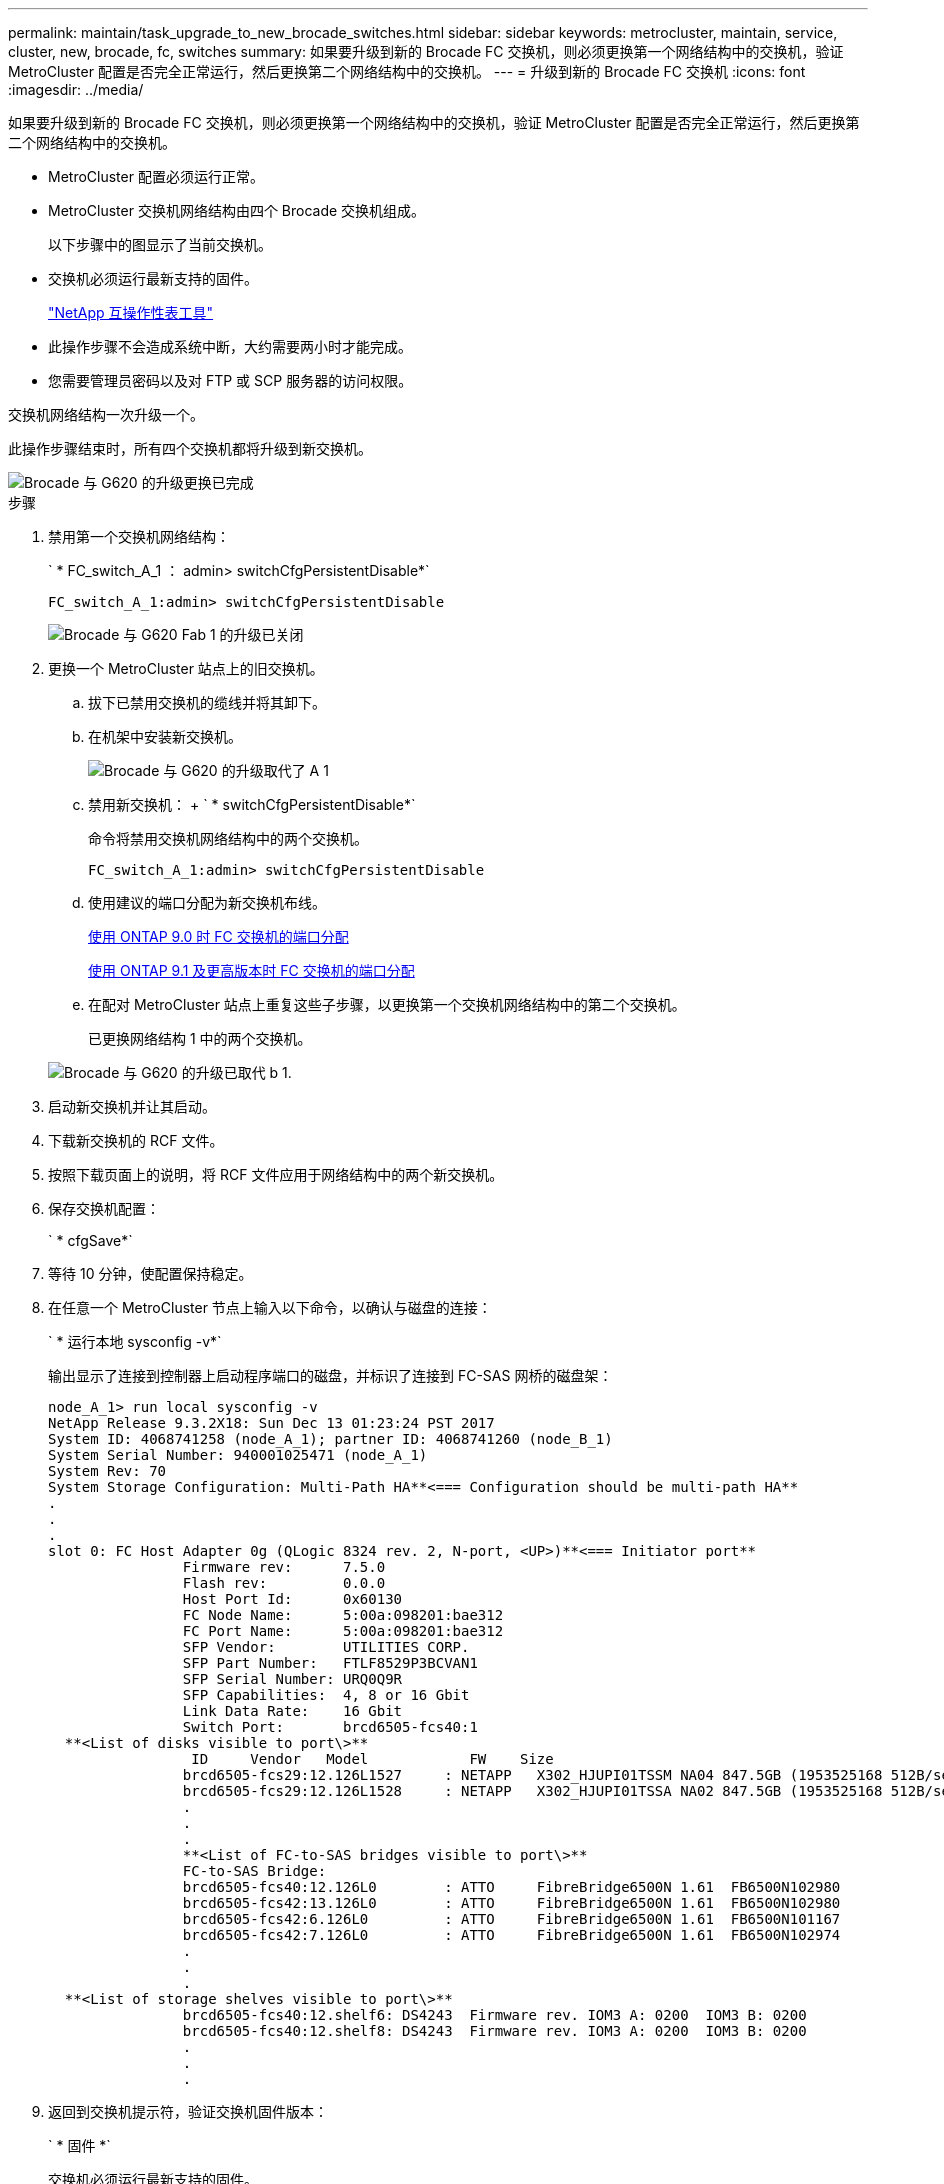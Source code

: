 ---
permalink: maintain/task_upgrade_to_new_brocade_switches.html 
sidebar: sidebar 
keywords: metrocluster, maintain, service, cluster, new, brocade, fc, switches 
summary: 如果要升级到新的 Brocade FC 交换机，则必须更换第一个网络结构中的交换机，验证 MetroCluster 配置是否完全正常运行，然后更换第二个网络结构中的交换机。 
---
= 升级到新的 Brocade FC 交换机
:icons: font
:imagesdir: ../media/


[role="lead"]
如果要升级到新的 Brocade FC 交换机，则必须更换第一个网络结构中的交换机，验证 MetroCluster 配置是否完全正常运行，然后更换第二个网络结构中的交换机。

* MetroCluster 配置必须运行正常。
* MetroCluster 交换机网络结构由四个 Brocade 交换机组成。
+
以下步骤中的图显示了当前交换机。

* 交换机必须运行最新支持的固件。
+
https://mysupport.netapp.com/matrix["NetApp 互操作性表工具"]

* 此操作步骤不会造成系统中断，大约需要两小时才能完成。
* 您需要管理员密码以及对 FTP 或 SCP 服务器的访问权限。


交换机网络结构一次升级一个。

此操作步骤结束时，所有四个交换机都将升级到新交换机。

image::../media/brocade_upgr_to_g620_replacement_completed.gif[Brocade 与 G620 的升级更换已完成]

.步骤
. 禁用第一个交换机网络结构：
+
` * FC_switch_A_1 ： admin> switchCfgPersistentDisable*`

+
[listing]
----
FC_switch_A_1:admin> switchCfgPersistentDisable
----
+
image::../media/brocade_upgr_to_g620_fab_1_down.gif[Brocade 与 G620 Fab 1 的升级已关闭]

. 更换一个 MetroCluster 站点上的旧交换机。
+
.. 拔下已禁用交换机的缆线并将其卸下。
.. 在机架中安装新交换机。
+
image::../media/brocade_upgr_to_g620_replaced_a_1.gif[Brocade 与 G620 的升级取代了 A 1]

.. 禁用新交换机： + ` * switchCfgPersistentDisable*`
+
命令将禁用交换机网络结构中的两个交换机。

+
[listing]
----
FC_switch_A_1:admin> switchCfgPersistentDisable
----
.. 使用建议的端口分配为新交换机布线。
+
xref:concept_port_assignments_for_fc_switches_when_using_ontap_9_0.adoc[使用 ONTAP 9.0 时 FC 交换机的端口分配]

+
xref:concept_port_assignments_for_fc_switches_when_using_ontap_9_1_and_later.adoc[使用 ONTAP 9.1 及更高版本时 FC 交换机的端口分配]

.. 在配对 MetroCluster 站点上重复这些子步骤，以更换第一个交换机网络结构中的第二个交换机。
+
已更换网络结构 1 中的两个交换机。

+
image::../media/brocade_upgr_to_g620_replaced_b_1.gif[Brocade 与 G620 的升级已取代 b 1.]



. 启动新交换机并让其启动。
. 下载新交换机的 RCF 文件。
. 按照下载页面上的说明，将 RCF 文件应用于网络结构中的两个新交换机。
. 保存交换机配置：
+
` * cfgSave*`

. 等待 10 分钟，使配置保持稳定。
. 在任意一个 MetroCluster 节点上输入以下命令，以确认与磁盘的连接：
+
` * 运行本地 sysconfig -v*`

+
输出显示了连接到控制器上启动程序端口的磁盘，并标识了连接到 FC-SAS 网桥的磁盘架：

+
[listing]
----

node_A_1> run local sysconfig -v
NetApp Release 9.3.2X18: Sun Dec 13 01:23:24 PST 2017
System ID: 4068741258 (node_A_1); partner ID: 4068741260 (node_B_1)
System Serial Number: 940001025471 (node_A_1)
System Rev: 70
System Storage Configuration: Multi-Path HA**<=== Configuration should be multi-path HA**
.
.
.
slot 0: FC Host Adapter 0g (QLogic 8324 rev. 2, N-port, <UP>)**<=== Initiator port**
		Firmware rev:      7.5.0
		Flash rev:         0.0.0
		Host Port Id:      0x60130
		FC Node Name:      5:00a:098201:bae312
		FC Port Name:      5:00a:098201:bae312
		SFP Vendor:        UTILITIES CORP.
		SFP Part Number:   FTLF8529P3BCVAN1
		SFP Serial Number: URQ0Q9R
		SFP Capabilities:  4, 8 or 16 Gbit
		Link Data Rate:    16 Gbit
		Switch Port:       brcd6505-fcs40:1
  **<List of disks visible to port\>**
		 ID     Vendor   Model            FW    Size
		brcd6505-fcs29:12.126L1527     : NETAPP   X302_HJUPI01TSSM NA04 847.5GB (1953525168 512B/sect)
		brcd6505-fcs29:12.126L1528     : NETAPP   X302_HJUPI01TSSA NA02 847.5GB (1953525168 512B/sect)
		.
		.
		.
		**<List of FC-to-SAS bridges visible to port\>**
		FC-to-SAS Bridge:
		brcd6505-fcs40:12.126L0        : ATTO     FibreBridge6500N 1.61  FB6500N102980
		brcd6505-fcs42:13.126L0        : ATTO     FibreBridge6500N 1.61  FB6500N102980
		brcd6505-fcs42:6.126L0         : ATTO     FibreBridge6500N 1.61  FB6500N101167
		brcd6505-fcs42:7.126L0         : ATTO     FibreBridge6500N 1.61  FB6500N102974
		.
		.
		.
  **<List of storage shelves visible to port\>**
		brcd6505-fcs40:12.shelf6: DS4243  Firmware rev. IOM3 A: 0200  IOM3 B: 0200
		brcd6505-fcs40:12.shelf8: DS4243  Firmware rev. IOM3 A: 0200  IOM3 B: 0200
		.
		.
		.
----
. 返回到交换机提示符，验证交换机固件版本：
+
` * 固件 *`

+
交换机必须运行最新支持的固件。

+
https://mysupport.netapp.com/matrix["NetApp 互操作性表工具"]

. 模拟切换操作：
+
.. 在任何节点的提示符处，更改为高级权限级别： + ` * 设置 -privilege advanced*`
+
当系统提示您继续进入高级模式并显示高级模式提示符（ * > ）时，您需要使用 ` * y*` 进行响应。

.. 使用 ` -simulate` 参数执行切换操作： + ` * MetroCluster switchover -simulate *`
.. 返回到管理权限级别： + ` * 设置 -privilege admin*`


. 对第二个交换机网络结构重复上述步骤。


重复执行这些步骤后，所有四个交换机均已升级，并且 MetroCluster 配置运行正常。

image::../media/brocade_upgr_to_g620_replacement_completed.gif[Brocade 与 G620 的升级更换已完成]
